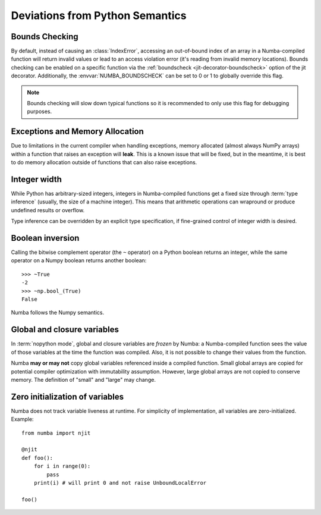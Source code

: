 .. _pysemantics:

Deviations from Python Semantics
================================

Bounds Checking
---------------

By default, instead of causing an :class:`IndexError`, accessing an
out-of-bound index of an array in a Numba-compiled function will return
invalid values or lead to an access violation error (it's reading from
invalid memory locations). Bounds checking can be enabled on a specific
function via the :ref:`boundscheck <jit-decorator-boundscheck>`
option of the jit decorator. Additionally, the :envvar:`NUMBA_BOUNDSCHECK`
can be set to 0 or 1 to globally override this flag.

.. note::
  Bounds checking will slow down typical functions so it is recommended to only
  use this flag for debugging purposes.

Exceptions and Memory Allocation
--------------------------------

Due to limitations in the current compiler when handling exceptions, memory
allocated (almost always NumPy arrays) within a function that raises an
exception will **leak**.  This is a known issue that will be fixed, but in the
meantime, it is best to do memory allocation outside of functions that can
also raise exceptions.

Integer width
-------------

While Python has arbitrary-sized integers, integers in Numba-compiled
functions get a fixed size through :term:`type inference` (usually,
the size of a machine integer).  This means that arithmetic
operations can wrapround or produce undefined results or overflow.

Type inference can be overridden by an explicit type specification,
if fine-grained control of integer width is desired.

.. seealso::
   :ref:`Enhancement proposal 1: Changes in integer typing <nbep-1>`


Boolean inversion
-----------------

Calling the bitwise complement operator (the ``~`` operator) on a Python
boolean returns an integer, while the same operator on a Numpy boolean
returns another boolean::

   >>> ~True
   -2
   >>> ~np.bool_(True)
   False

Numba follows the Numpy semantics.


Global and closure variables
----------------------------

In :term:`nopython mode`, global and closure variables are *frozen* by
Numba: a Numba-compiled function sees the value of those variables at the
time the function was compiled.  Also, it is not possible to change their
values from the function.

Numba **may or may not** copy global variables referenced inside a compiled
function.  Small global arrays are copied for potential compiler optimization
with immutability assumption.  However, large global arrays are not copied to
conserve memory.  The definition of "small" and "large" may change.


Zero initialization of variables
--------------------------------

Numba does not track variable liveness at runtime. For simplicity of
implementation, all variables are zero-initialized. Example::

    from numba import njit

    @njit
    def foo():
        for i in range(0):
            pass
        print(i) # will print 0 and not raise UnboundLocalError

    foo()

